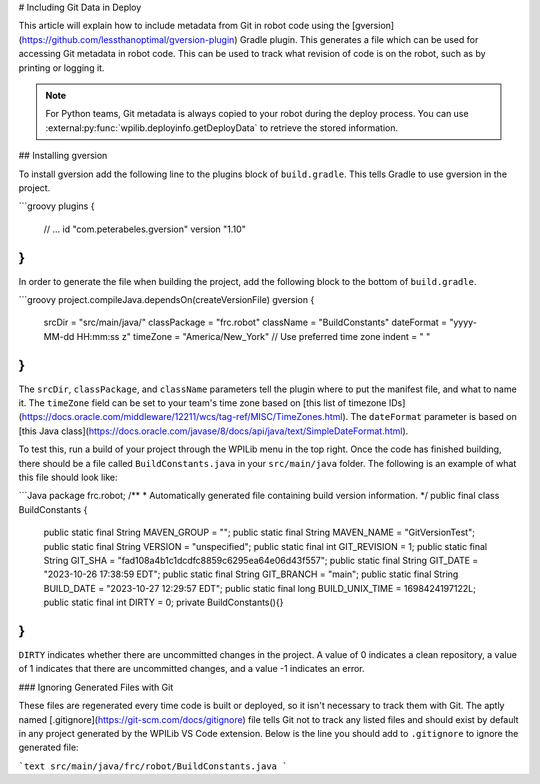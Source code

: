# Including Git Data in Deploy

This article will explain how to include metadata from Git in robot code using the [gversion](https://github.com/lessthanoptimal/gversion-plugin) Gradle plugin. This generates a file which can be used for accessing Git metadata in robot code. This can be used to track what revision of code is on the robot, such as by printing or logging it.

.. note:: For Python teams, Git metadata is always copied to your robot during the deploy process. You can use :external:py:func:`wpilib.deployinfo.getDeployData` to retrieve the stored information.

## Installing gversion

To install gversion add the following line to the plugins block of ``build.gradle``. This tells Gradle to use gversion in the project.

```groovy
plugins {
    // ...
    id "com.peterabeles.gversion" version "1.10"
}
```

In order to generate the file when building the project, add the following block to the bottom of ``build.gradle``.

```groovy
project.compileJava.dependsOn(createVersionFile)
gversion {
  srcDir       = "src/main/java/"
  classPackage = "frc.robot"
  className    = "BuildConstants"
  dateFormat   = "yyyy-MM-dd HH:mm:ss z"
  timeZone     = "America/New_York" // Use preferred time zone
  indent       = "  "
}
```

The ``srcDir``, ``classPackage``, and ``className`` parameters tell the plugin where to put the manifest file, and what to name it. The ``timeZone`` field can be set to your team's time zone based on [this list of timezone IDs](https://docs.oracle.com/middleware/12211/wcs/tag-ref/MISC/TimeZones.html). The ``dateFormat`` parameter is based on [this Java class](https://docs.oracle.com/javase/8/docs/api/java/text/SimpleDateFormat.html).

To test this, run a build of your project through the WPILib menu in the top right. Once the code has finished building, there should be a file called ``BuildConstants.java`` in your ``src/main/java`` folder. The following is an example of what this file should look like:

```Java
package frc.robot;
/**
* Automatically generated file containing build version information.
*/
public final class BuildConstants {
  public static final String MAVEN_GROUP = "";
  public static final String MAVEN_NAME = "GitVersionTest";
  public static final String VERSION = "unspecified";
  public static final int GIT_REVISION = 1;
  public static final String GIT_SHA = "fad108a4b1c1dcdfc8859c6295ea64e06d43f557";
  public static final String GIT_DATE = "2023-10-26 17:38:59 EDT";
  public static final String GIT_BRANCH = "main";
  public static final String BUILD_DATE = "2023-10-27 12:29:57 EDT";
  public static final long BUILD_UNIX_TIME = 1698424197122L;
  public static final int DIRTY = 0;
  private BuildConstants(){}
}
```

``DIRTY`` indicates whether there are uncommitted changes in the project. A value of 0 indicates a clean repository, a value of 1 indicates that there are uncommitted changes, and a value -1 indicates an error.

### Ignoring Generated Files with Git

These files are regenerated every time code is built or deployed, so it isn't necessary to track them with Git. The aptly named [.gitignore](https://git-scm.com/docs/gitignore) file tells Git not to track any listed files and should exist by default in any project generated by the WPILib VS Code extension. Below is the line you should add to ``.gitignore`` to ignore the generated file:

```text
src/main/java/frc/robot/BuildConstants.java
```

